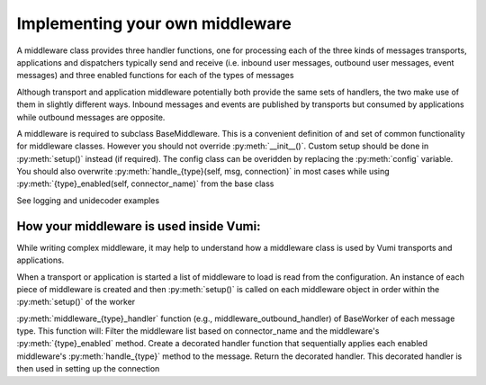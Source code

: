 Implementing your own middleware
=================================

A middleware class provides three handler functions, one for processing each of the three kinds of messages transports, applications and dispatchers typically send and receive (i.e. inbound user messages, outbound user messages, event messages) and three enabled functions for each of the types of messages

Although transport and application middleware potentially both provide the same sets of handlers, the two make use of them in slightly different ways. Inbound messages and events are published by transports but consumed by applications while outbound messages are opposite.

A middleware is required to subclass BaseMiddleware. This is a convenient definition of and set of common functionality for middleware classes. However you should not override :py:meth:`__init__()`. Custom setup should be done in 
:py:meth:`setup()` instead (if required). The config class can be overidden by replacing the :py:meth:`config` variable.
You should also overwrite :py:meth:`handle_{type}(self, msg, connection)` in most cases while using :py:meth:`{type}_enabled(self, connector_name)` from the base class


See logging and unidecoder examples 

How your middleware is used inside Vumi: 
----------------------------------------

While writing complex middleware, it may help to understand how a middleware class is used by Vumi transports and applications.

When a transport or application is started a list of middleware to load is read from the configuration. 
An instance of each piece of middleware is created and then :py:meth:`setup()` is called on each middleware object in 
order within the :py:meth:`setup()`  of the worker

:py:meth:`middleware_{type}_handler` function  (e.g., middleware_outbound_handler) of BaseWorker of each message type. This function will:
Filter the middleware list based on connector_name and the middleware's :py:meth:`{type}_enabled` method.
Create a decorated handler function that sequentially applies each enabled middleware's :py:meth:`handle_{type}` method to the message.
Return the decorated handler. This decorated handler is then used in setting up the connection 
